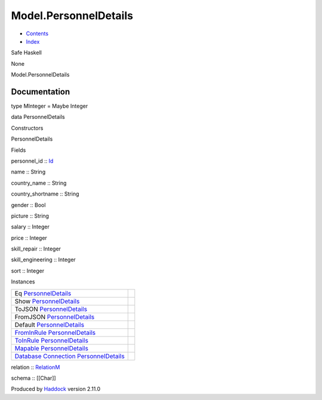 ======================
Model.PersonnelDetails
======================

-  `Contents <index.html>`__
-  `Index <doc-index.html>`__

 

Safe Haskell

None

Model.PersonnelDetails

Documentation
=============

type MInteger = Maybe Integer

data PersonnelDetails

Constructors

PersonnelDetails

 

Fields

personnel\_id :: `Id <Model-General.html#t:Id>`__
     
name :: String
     
country\_name :: String
     
country\_shortname :: String
     
gender :: Bool
     
picture :: String
     
salary :: Integer
     
price :: Integer
     
skill\_repair :: Integer
     
skill\_engineering :: Integer
     
sort :: Integer
     

Instances

+-----------------------------------------------------------------------------------------------------------------------------------------------------------------------------+-----+
| Eq `PersonnelDetails <Model-PersonnelDetails.html#t:PersonnelDetails>`__                                                                                                    |     |
+-----------------------------------------------------------------------------------------------------------------------------------------------------------------------------+-----+
| Show `PersonnelDetails <Model-PersonnelDetails.html#t:PersonnelDetails>`__                                                                                                  |     |
+-----------------------------------------------------------------------------------------------------------------------------------------------------------------------------+-----+
| ToJSON `PersonnelDetails <Model-PersonnelDetails.html#t:PersonnelDetails>`__                                                                                                |     |
+-----------------------------------------------------------------------------------------------------------------------------------------------------------------------------+-----+
| FromJSON `PersonnelDetails <Model-PersonnelDetails.html#t:PersonnelDetails>`__                                                                                              |     |
+-----------------------------------------------------------------------------------------------------------------------------------------------------------------------------+-----+
| Default `PersonnelDetails <Model-PersonnelDetails.html#t:PersonnelDetails>`__                                                                                               |     |
+-----------------------------------------------------------------------------------------------------------------------------------------------------------------------------+-----+
| `FromInRule <Data-InRules.html#t:FromInRule>`__ `PersonnelDetails <Model-PersonnelDetails.html#t:PersonnelDetails>`__                                                       |     |
+-----------------------------------------------------------------------------------------------------------------------------------------------------------------------------+-----+
| `ToInRule <Data-InRules.html#t:ToInRule>`__ `PersonnelDetails <Model-PersonnelDetails.html#t:PersonnelDetails>`__                                                           |     |
+-----------------------------------------------------------------------------------------------------------------------------------------------------------------------------+-----+
| `Mapable <Model-General.html#t:Mapable>`__ `PersonnelDetails <Model-PersonnelDetails.html#t:PersonnelDetails>`__                                                            |     |
+-----------------------------------------------------------------------------------------------------------------------------------------------------------------------------+-----+
| `Database <Model-General.html#t:Database>`__ `Connection <Data-SqlTransaction.html#t:Connection>`__ `PersonnelDetails <Model-PersonnelDetails.html#t:PersonnelDetails>`__   |     |
+-----------------------------------------------------------------------------------------------------------------------------------------------------------------------------+-----+

relation :: `RelationM <Data-Relation.html#t:RelationM>`__

schema :: [[Char]]

Produced by `Haddock <http://www.haskell.org/haddock/>`__ version 2.11.0
